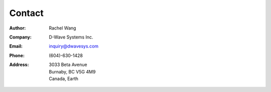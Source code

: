 Contact
=======

:Author:
    Rachel Wang
    
:Company:
    D-Wave Systems Inc.
    
:Email:
    `inquiry@dwavesys.com <mailto:inquiry@dwavesys.com>`_

:Phone:
    (604)-630-1428

:Address:
    | 3033 Beta Avenue
    | Burnaby, BC V5G 4M9
    | Canada, Earth
